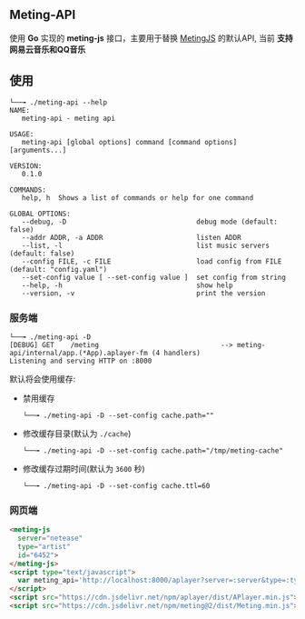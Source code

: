 ** Meting-API
   使用 *Go* 实现的 *meting-js* 接口，主要用于替换 [[https://github.com/metowolf/MetingJS][MetingJS]] 的默认API, 当前 *支持网易云音乐和QQ音乐*

** 使用
   #+begin_example
   └──╼ ./meting-api --help
   NAME:
      meting-api - meting api

   USAGE:
      meting-api [global options] command [command options] [arguments...]

   VERSION:
      0.1.0

   COMMANDS:
      help, h  Shows a list of commands or help for one command

   GLOBAL OPTIONS:
      --debug, -D                                debug mode (default: false)
      --addr ADDR, -a ADDR                       listen ADDR
      --list, -l                                 list music servers (default: false)
      --config FILE, -c FILE                     load config from FILE (default: "config.yaml")
      --set-config value [ --set-config value ]  set config from string
      --help, -h                                 show help
      --version, -v                              print the version
   #+end_example
*** 服务端
    #+begin_example
    └──╼ ./meting-api -D
    [DEBUG] GET    /meting                              --> meting-api/internal/app.(*App).aplayer-fm (4 handlers)
    Listening and serving HTTP on :8000
    #+end_example

    默认将会使用缓存:
    - 禁用缓存
      #+begin_example
      └──╼ ./meting-api -D --set-config cache.path=""
      #+end_example
    - 修改缓存目录(默认为 =./cache=)
      #+begin_example
      └──╼ ./meting-api -D --set-config cache.path="/tmp/meting-cache"
      #+end_example
    - 修改缓存过期时间(默认为 =3600= 秒)
      #+begin_example
      └──╼ ./meting-api -D --set-config cache.ttl=60
      #+end_example

*** 网页端
    #+begin_src html
    <meting-js
      server="netease"
      type="artist"
      id="6452">
    </meting-js>
    <script type="text/javascript">
      var meting_api='http://localhost:8000/aplayer?server=:server&type=:type&id=:id&auth=:auth&r=:r';
    </script>
    <script src="https://cdn.jsdelivr.net/npm/aplayer/dist/APlayer.min.js"></script>
    <script src="https://cdn.jsdelivr.net/npm/meting@2/dist/Meting.min.js"></script>
    #+end_src